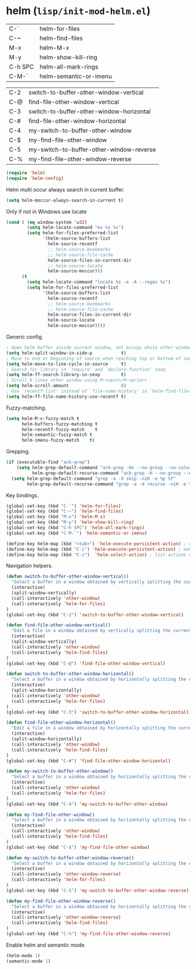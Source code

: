 * helm (~lisp/init-mod-helm.el~)
:PROPERTIES:
:tangle:   lisp/init-mod-helm.el
:END:

| C-`     | helm-for-files         |
| C-~     | helm-find-files        |
| M-x     | helm-M-x               |
| M-y     | helm-show-kill-ring    |
| C-h SPC | helm-all-mark-rings    |
| C-M-`   | helm-semantic-or-imenu |

| C-2 | switch-to-buffer-other-window-vertical   |
| C-@ | find-file-other-window-vertical          |
| C-3 | switch-to-buffer-other-window-horizontal |
| C-# | find-file-other-window-horizontal        |
| C-4 | my-switch-to-buffer-other-window         |
| C-$ | my-find-file-other-window                |
| C-5 | my-switch-to-buffer-other-window-reverse |
| C-% | my-find-file-other-window-reverse        |

#+BEGIN_SRC emacs-lisp
(require 'helm)
(require 'helm-config)
#+END_SRC

Helm multi occur always search in current buffer.
#+BEGIN_SRC emacs-lisp
(setq helm-moccur-always-search-in-current t)
#+END_SRC

Only if not in Windows use locate
#+BEGIN_SRC emacs-lisp
(cond ( (eq window-system 'w32)
		(setq helm-locate-command "es %s %s")
        (setq helm-for-files-preferred-list
              '(helm-source-buffers-list
                helm-source-recentf
                ;; helm-source-bookmarks
                ;; helm-source-file-cache
                helm-source-files-in-current-dir
                ;; helm-source-locate
                helm-source-moccur)))
	  (t
        (setq helm-locate-command "locate %s -e -A --regex %s")
        (setq helm-for-files-preferred-list
              '(helm-source-buffers-list
                helm-source-recentf
                ;; helm-source-bookmarks
                ;; helm-source-file-cache
                helm-source-files-in-current-dir
                helm-source-locate
                helm-source-moccur))))
#+END_SRC

Generic config.
#+BEGIN_SRC emacs-lisp
; Open helm buffer inside current window, not occupy whole other window.
(setq helm-split-window-in-side-p           t)
; Move to end or beginning of source when reaching top or bottom of source.
(setq helm-move-to-line-cycle-in-source     t)
; Search for library in `require' and `declare-function' sexp.
(setq helm-ff-search-library-in-sexp        t)
; Scroll 8 lines other window using M-<next>/M-<prior>
(setq helm-scroll-amount                    8)
; Use `recentf-list' instead of `file-name-history' in `helm-find-files'.
(setq helm-ff-file-name-history-use-recentf t)
#+END_SRC

Fuzzy-matching.
#+BEGIN_SRC emacs-lisp
(setq helm-M-x-fuzzy-match t
      helm-buffers-fuzzy-matching t
      helm-recentf-fuzzy-match    t
      helm-semantic-fuzzy-match t
      helm-imenu-fuzzy-match    t)
#+END_SRC

Grepping.
#+BEGIN_SRC emacs-lisp
  (if (executable-find "ack-grep")
      (setq helm-grep-default-command "ack-grep -Hn --no-group --no-color %e %p %f"
            helm-grep-default-recurse-command "ack-grep -H --no-group --no-color %e %p %f")
    (setq helm-grep-default-command "grep -a -d skip -niH -e %p %f"
          helm-grep-default-recurse-command "grep -a -d recurse -niH -e %p %f"))
#+END_SRC


Key bindings.
#+BEGIN_SRC emacs-lisp
(global-set-key (kbd "C-`") 'helm-for-files)
(global-set-key (kbd "C-~") 'helm-find-files)
(global-set-key (kbd "M-x") 'helm-M-x)
(global-set-key (kbd "M-y") 'helm-show-kill-ring)
(global-set-key (kbd "C-h SPC") 'helm-all-mark-rings)
(global-set-key (kbd "C-M-`") 'helm-semantic-or-imenu)

(define-key helm-map (kbd "<tab>") 'helm-execute-persistent-action) ; rebind tab to run persistent action
(define-key helm-map (kbd "C-i") 'helm-execute-persistent-action) ; make TAB works in terminal
(define-key helm-map (kbd "C-z")  'helm-select-action) ; list actions using C-z
#+END_SRC

Navigation helpers.
#+BEGIN_SRC emacs-lisp
(defun switch-to-buffer-other-window-vertical()
  "Select a buffer in a window obtained by vertically splitting the current one"
  (interactive)
  (split-window-vertically)
  (call-interactively 'other-window)
  (call-interactively 'helm-for-files)
)
(global-set-key (kbd "C-2") 'switch-to-buffer-other-window-vertical)

(defun find-file-other-window-vertical()
  "Edit a file in a window obtained by vertically splitting the current one"
  (interactive)
  (split-window-vertically)
  (call-interactively 'other-window)
  (call-interactively 'helm-find-files)
)
(global-set-key (kbd "C-@") 'find-file-other-window-vertical)

(defun switch-to-buffer-other-window-horizontal()
  "Select a buffer in a window obtained by horizontally splitting the current one"
  (interactive)
  (split-window-horizontally)
  (call-interactively 'other-window)
  (call-interactively 'helm-for-files)
)
(global-set-key (kbd "C-3") 'switch-to-buffer-other-window-horizontal)

(defun find-file-other-window-horizontal()
  "Edit a file in a window obtained by horizontally splitting the current one"
  (interactive)
  (split-window-horizontally)
  (call-interactively 'other-window)
  (call-interactively 'helm-find-files)
)
(global-set-key (kbd "C-#") 'find-file-other-window-horizontal)

(defun my-switch-to-buffer-other-window()
  "Select a buffer in a window obtained by horizontally splitting the current one"
  (interactive)
  (call-interactively 'other-window)
  (call-interactively 'helm-for-files)
)
(global-set-key (kbd "C-4") 'my-switch-to-buffer-other-window)

(defun my-find-file-other-window()
  "Select a buffer in a window obtained by horizontally splitting the current one"
  (interactive)
  (call-interactively 'other-window)
  (call-interactively 'helm-find-files)
)
(global-set-key (kbd "C-$") 'my-find-file-other-window)

(defun my-switch-to-buffer-other-window-reverse()
  "Select a buffer in a window obtained by horizontally splitting the current one"
  (interactive)
  (call-interactively 'other-window-reverse)
  (call-interactively 'helm-for-files)
)
(global-set-key (kbd "C-5") 'my-switch-to-buffer-other-window-reverse)

(defun my-find-file-other-window-reverse()
  "Select a buffer in a window obtained by horizontally splitting the current one"
  (interactive)
  (call-interactively 'other-window-reverse)
  (call-interactively 'helm-find-files)
)
(global-set-key (kbd "C-%") 'my-find-file-other-window-reverse)
#+END_SRC

Enable helm and semantic mode.
#+BEGIN_SRC emacs-lisp
(helm-mode 1)
(semantic-mode 1)
#+END_SRC

